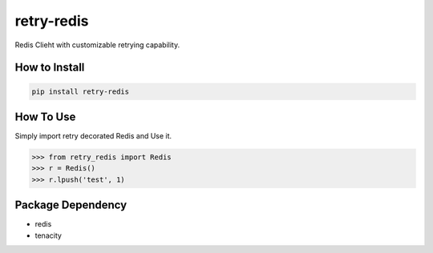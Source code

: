 retry-redis
===========

.. image:: https://img.shields.io/badge/License-GPL%20v3-blue.svg
   :target: https://www.gnu.org/licenses/gpl-3.0

.. image:: https://img.shields.io/badge/Version-1.1.1-green.svg?style=flat
   :target: https://pypi.org/project/retry-redis/


Redis Clieht with customizable retrying capability.


How to Install
--------------

.. code-block:: bash

    pip install retry-redis


How To Use
----------

Simply import retry decorated Redis and Use it.


.. code-block:: python

    >>> from retry_redis import Redis
    >>> r = Redis()
    >>> r.lpush('test', 1)


Package Dependency
------------------

* redis
* tenacity

